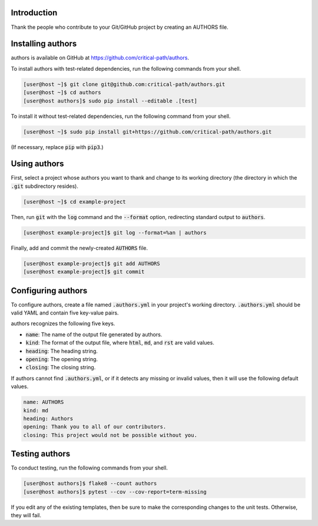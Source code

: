 Introduction
============

Thank the people who contribute to your Git/GitHub project by creating an AUTHORS file.

Installing authors
==================

authors is available on GitHub at https://github.com/critical-path/authors.

To install authors with test-related dependencies, run the following commands from your shell.

.. code-block:: console

    [user@host ~]$ git clone git@github.com:critical-path/authors.git
    [user@host ~]$ cd authors
    [user@host authors]$ sudo pip install --editable .[test]

To install it without test-related dependencies, run the following command from your shell.

.. code-block:: console

   [user@host ~]$ sudo pip install git+https://github.com/critical-path/authors.git

(If necessary, replace :code:`pip` with :code:`pip3`.)

Using authors
=============

First, select a project whose authors you want to thank and change to its working directory (the directory in which the :code:`.git` subdirectory resides).

.. code-block:: console

   [user@host ~]$ cd example-project

Then, run :code:`git` with the :code:`log` command and the :code:`--format` option, redirecting standard output to :code:`authors`.

.. code-block:: console

   [user@host example-project]$ git log --format=%an | authors

Finally, add and commit the newly-created :code:`AUTHORS` file.

.. code-block:: console

   [user@host example-project]$ git add AUTHORS
   [user@host example-project]$ git commit

Configuring authors
===================

To configure authors, create a file named :code:`.authors.yml` in your project's working directory.  :code:`.authors.yml` should be valid YAML and contain five key-value pairs.  

authors recognizes the following five keys.

- :code:`name`: The name of the output file generated by authors.
- :code:`kind`: The format of the output file, where :code:`html`, :code:`md`, and :code:`rst` are valid values.
- :code:`heading`: The heading string.
- :code:`opening`: The opening string.
- :code:`closing`: The closing string.

If authors cannot find :code:`.authors.yml`, or if it detects any missing or invalid values, then it will use the following default values.

.. code-block:: yaml

   name: AUTHORS
   kind: md
   heading: Authors
   opening: Thank you to all of our contributors.
   closing: This project would not be possible without you.

Testing authors
===============

To conduct testing, run the following commands from your shell.

.. code-block:: console

   [user@host authors]$ flake8 --count authors
   [user@host authors]$ pytest --cov --cov-report=term-missing

If you edit any of the existing templates, then be sure to make the corresponding changes to the unit tests.  Otherwise, they will fail.
